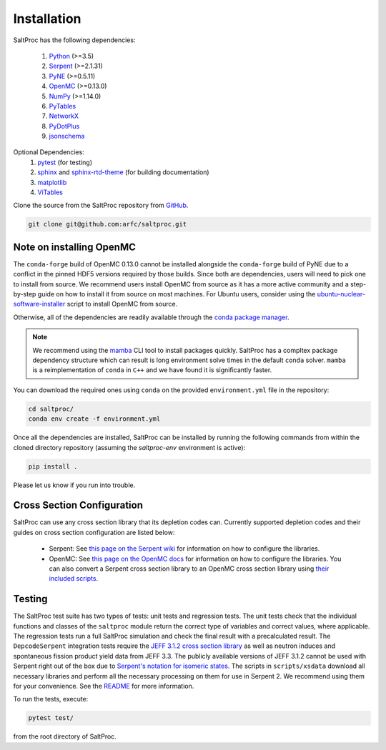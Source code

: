 Installation
============

SaltProc has the following dependencies:

  #. `Python`_ (>=3.5)
  #. `Serpent`_ (>=2.1.31)
  #. `PyNE`_ (>=0.5.11)
  #. `OpenMC`_ (>=0.13.0)
  #. `NumPy`_ (>=1.14.0)
  #. `PyTables`_
  #. `NetworkX`_
  #. `PyDotPlus`_
  #. `jsonschema`_

.. _Serpent: http://montecarlo.vtt.fi
.. _PyNE: http://pyne.io
.. _OpenMC: https://openmc.org/
.. _Python: http://python.org
.. _NumPy: http://numpy.org
.. _PyTables: http://pytables.org
.. _NetworkX: http://networkx.github.io
.. _PyDotPlus: https://pydotplus.readthedocs.io/
.. _pytest: https://docs.pytest.org
.. _sphinx: https://www.sphinx-doc.org
.. _sphinx-rtd-theme: https://sphinx-rtd-theme.readthedocs.io
.. _matplotlib: http://matplotlib.org
.. _ViTables: http://vitables.org
.. _GitHub: http://github.com/arfc/saltproc
.. _jsonschema: https://github.com/Julian/jsonschema
.. _conda package manager: https://docs.conda.io/en/latest/
.. _mamba: https://github.com/mamba-org/mamba

Optional Dependencies:
  #. `pytest`_ (for testing)
  #. `sphinx`_ and `sphinx-rtd-theme`_ (for building documentation)
  #. `matplotlib`_
  #. `ViTables`_



Clone the source from the SaltProc repository from `GitHub`_.

.. code-block:: bash

   git clone git@github.com:arfc/saltproc.git

Note on installing OpenMC
-------------------------
The ``conda-forge`` build of OpenMC 0.13.0 cannot be installed alongside the ``conda-forge`` build of PyNE due to a conflict in the pinned HDF5 versions required by those builds. Since both are dependencies, users will need to pick one to install from source. We recommend users install OpenMC from source as it has a more active community and a step-by-step guide on how to install it from source on most machines. For Ubuntu users, consider using the `ubuntu-nuclear-software-installer`_
script to install OpenMC from source.

.. _ubuntu-nuclear-software-installer: https://github.com/yardasol/ubuntu-nuclear-software-installer

Otherwise, all of the dependencies are readily available through the `conda package manager`_.

.. note:: We recommend using the `mamba`_ CLI tool to install packages quickly. SaltProc has a compltex package dependency structure which can result is long environment solve times in the default ``conda`` solver. ``mamba`` is a reimplementation of ``conda`` in ``C++`` and we have found it is significantly faster.

You can download the required ones using ``conda`` on the provided ``environment.yml``
file in the repository:

.. code-block:: bash
    
   cd saltproc/
   conda env create -f environment.yml

Once all the dependencies are installed, SaltProc can be installed by
running the following commands from within the cloned directory
repository (assuming the `saltproc-env` environment is active):

.. code-block:: bash

   pip install .

Please let us know if you run into trouble.


Cross Section Configuration
---------------------------
SaltProc can use any cross section library that its depletion codes can. Currently supported depletion codes and their guides on cross section configuration are listed below:

  - Serpent: See `this page on the Serpent wiki`_ for information on how to configure the libraries. 
  - OpenMC: See `this page on the OpenMC docs`_ for information on how to configure the libraries. You can also convert a Serpent cross section library to an OpenMC cross section library using `their included scripts`_.

.. _this page on the Serpent wiki: https://serpent.vtt.fi/mediawiki/index.php/Installing_and_running_Serpent#Setting_up_the_data_libraries
.. _this page on the OpenMC docs: https://docs.openmc.org/en/stable/usersguide/cross_sections.html
.. _their included scripts: https://docs.openmc.org/en/stable/usersguide/scripts.html#openmc-ace-to-hdf5


Testing
-------
The SaltProc test suite has two types of tests: unit tests and regression tests.
The unit tests check that the individual functions and classes of the ``saltproc``
module return the correct type of variables and correct values, where applicable. 
The regression tests run a full SaltProc simulation and check the final result
with a precalculated result. 
The ``DepcodeSerpent`` integration tests require the `JEFF 3.1.2 cross section library`_ as well
as neutron induces and spontaneous fission product yield data from JEFF 3.3. 
The publicly available versions of JEFF 3.1.2 cannot be used with Serpent right
out of the box due to `Serpent's notation for isomeric states`_. The scripts in
``scripts/xsdata`` download all necessary libraries and perform all the necessary processing on them for use in Serpent 2.
We recommend using them for your convenience. 
See the `README`_ for more information.

..
  The ``DepcodeOpenmc`` integration tests require...

.. _Serpent's notation for isomeric states: https://serpent.vtt.fi/mediawiki/index.php/Installing_and_running_Serpent#Setting_up_the_data_libraries
.. _JEFF 3.1.2 cross section library: https://www.oecd-nea.org/dbforms/data/eva/evatapes/jeff_31/JEFF312/
.. _README: https://github.com/arfc/saltproc/blob/master/scripts/README.md

To run the tests, execute:

.. code-block:: bash

   pytest test/

from the root directory of SaltProc.
